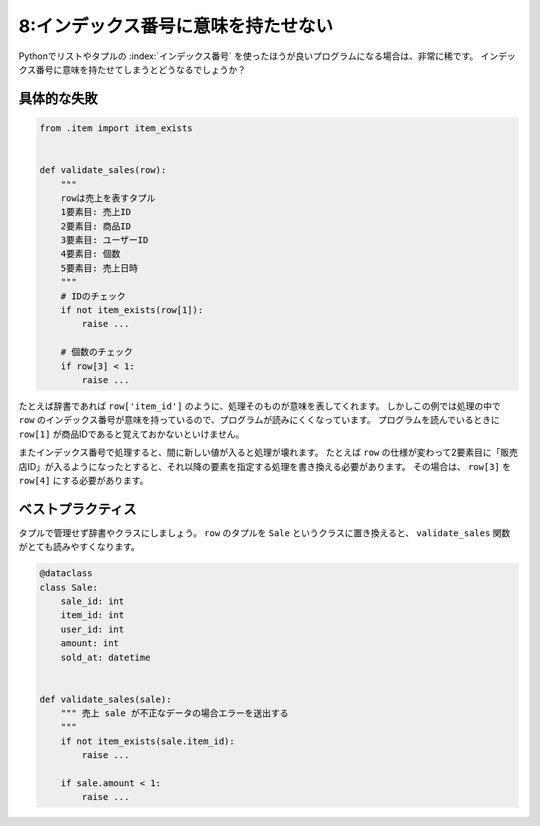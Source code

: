 ====================================
8:インデックス番号に意味を持たせない
====================================

Pythonでリストやタプルの :index:`インデックス番号` を使ったほうが良いプログラムになる場合は、非常に稀です。
インデックス番号に意味を持たせてしまうとどうなるでしょうか？

具体的な失敗
==================

.. code:: python

   from .item import item_exists
   
   
   def validate_sales(row):
       """
       rowは売上を表すタプル
       1要素目: 売上ID
       2要素目: 商品ID
       3要素目: ユーザーID
       4要素目: 個数
       5要素目: 売上日時
       """
       # IDのチェック
       if not item_exists(row[1]):
           raise ...
           
       # 個数のチェック
       if row[3] < 1:
           raise ...

たとえば辞書であれば ``row['item_id']`` のように、処理そのものが意味を表してくれます。
しかしこの例では処理の中で ``row`` のインデックス番号が意味を持っているので、プログラムが読みにくくなっています。
プログラムを読んでいるときに ``row[1]`` が商品IDであると覚えておかないといけません。

またインデックス番号で処理すると、間に新しい値が入ると処理が壊れます。
たとえば ``row`` の仕様が変わって2要素目に「販売店ID」が入るようになったとすると、それ以降の要素を指定する処理を書き換える必要があります。
その場合は、 ``row[3]``  を ``row[4]`` にする必要があります。

ベストプラクティス
==================

タプルで管理せず辞書やクラスにしましょう。
``row`` のタプルを ``Sale`` というクラスに置き換えると、 ``validate_sales`` 関数がとても読みやすくなります。

.. code:: python

   @dataclass
   class Sale:
       sale_id: int
       item_id: int
       user_id: int
       amount: int
       sold_at: datetime
   
   
   def validate_sales(sale):
       """ 売上 sale が不正なデータの場合エラーを送出する
       """
       if not item_exists(sale.item_id):
           raise ...
           
       if sale.amount < 1:
           raise ...

.. omission::

